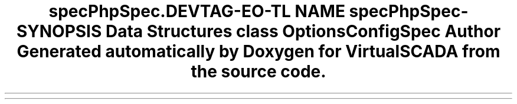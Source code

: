 .TH "spec\PhpSpec\Config" 3 "Tue Apr 14 2015" "Version 1.0" "VirtualSCADA" \" -*- nroff -*-
.ad l
.nh
.SH NAME
spec\PhpSpec\Config \- 
.SH SYNOPSIS
.br
.PP
.SS "Data Structures"

.in +1c
.ti -1c
.RI "class \fBOptionsConfigSpec\fP"
.br
.in -1c
.SH "Author"
.PP 
Generated automatically by Doxygen for VirtualSCADA from the source code\&.
